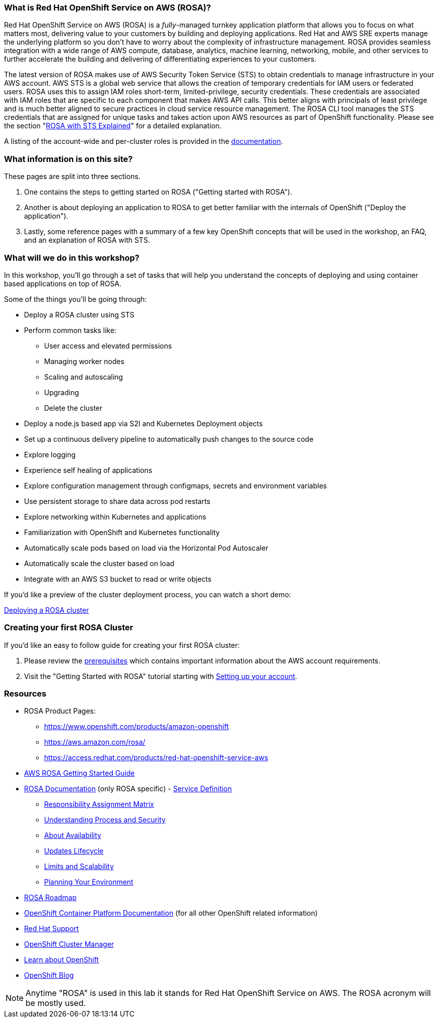 === What is Red Hat OpenShift Service on AWS (ROSA)?

Red Hat OpenShift Service on AWS (ROSA) is a _fully_-managed turnkey application platform that allows you to focus on what matters most, delivering value to your customers by building and deploying applications.
Red Hat and AWS SRE experts manage the underlying platform so you don't have to worry about the complexity of infrastructure management.
ROSA provides seamless integration with a wide range of AWS compute, database, analytics, machine learning, networking, mobile, and other services to further accelerate the building and delivering of differentiating experiences to your customers.

The latest version of ROSA makes use of AWS Security Token Service (STS) to obtain credentials to manage infrastructure in your AWS account.
AWS STS is a global web service that allows the creation of temporary credentials for IAM users or federated users.
ROSA uses this to assign IAM roles short-term, limited-privilege, security credentials.
These credentials are associated with IAM roles that are specific to each component that makes AWS API calls.
This better aligns with principals of least privilege and is much better aligned to secure practices in cloud service resource management.
The ROSA CLI tool manages the STS credentials that are assigned for unique tasks and takes action upon AWS resources as part of OpenShift functionality.
Please see the section "xref:rosa-workshop/rosa/15-sts_explained.adoc[ROSA with STS Explained]" for a detailed explanation.

A listing of the account-wide and per-cluster roles is provided in the https://docs.openshift.com/rosa/rosa_architecture/rosa-sts-about-iam-resources.html[documentation].

=== What information is on this site?

These pages are split into three sections.

. One contains the steps to getting started on ROSA ("Getting started with ROSA").
. Another is about deploying an application to ROSA to get better familiar with the internals of OpenShift ("Deploy the application").
. Lastly, some reference pages with a summary of a few key OpenShift concepts that will be used in the workshop, an FAQ, and an explanation of ROSA with STS.

=== What will we do in this workshop?

In this workshop, you'll go through a set of tasks that will help you understand the concepts of deploying and using container based applications on top of ROSA.

Some of the things you'll be going through:

* Deploy a ROSA cluster using STS
* Perform common tasks like:
 ** User access and elevated permissions
 ** Managing worker nodes
 ** Scaling and autoscaling
 ** Upgrading
 ** Delete the cluster
* Deploy a node.js based app via S2I and Kubernetes Deployment objects
* Set up a continuous delivery pipeline to automatically push changes to the source code
* Explore logging
* Experience self healing of applications
* Explore configuration management through configmaps, secrets and environment variables
* Use persistent storage to share data across pod restarts
* Explore networking within Kubernetes and applications
* Familiarization with OpenShift and Kubernetes functionality
* Automatically scale pods based on load via the Horizontal Pod Autoscaler
* Automatically scale the cluster based on load
* Integrate with an AWS S3 bucket to read or write objects

If you'd like a preview of the cluster deployment process, you can watch a short demo:

https://youtu.be/KbzUbXWs6Ck[Deploying a ROSA cluster]

=== Creating your first ROSA Cluster

If you'd like an easy to follow guide for creating your first ROSA cluster:

. Please review the https://docs.openshift.com/rosa/rosa_planning/rosa-sts-aws-prereqs.html[prerequisites] which contains important information about the AWS account requirements.
. Visit the "Getting Started with ROSA" tutorial starting with xref:rosa-workshop/rosa/1-account_setup.adoc[Setting up your account].

=== Resources

* ROSA Product Pages:
 ** https://www.openshift.com/products/amazon-openshift
 ** https://aws.amazon.com/rosa/
 ** https://access.redhat.com/products/red-hat-openshift-service-aws
* https://docs.aws.amazon.com/ROSA/latest/userguide/getting-started.html[AWS ROSA Getting Started Guide]
* https://docs.openshift.com/rosa/welcome/index.html[ROSA Documentation] (only ROSA specific) 	- https://docs.openshift.com/rosa/rosa_architecture/rosa_policy_service_definition/rosa-service-definition.html[Service Definition]
 ** https://docs.openshift.com/rosa/rosa_architecture/rosa_policy_service_definition/rosa-policy-responsibility-matrix.html[Responsibility Assignment Matrix]
 ** https://docs.openshift.com/rosa/rosa_architecture/rosa_policy_service_definition/rosa-policy-process-security.html[Understanding Process and Security]
 ** https://docs.openshift.com/rosa/rosa_architecture/rosa_policy_service_definition/rosa-policy-understand-availability.html[About Availability]
 ** https://docs.openshift.com/rosa/rosa_architecture/rosa_policy_service_definition/rosa-life-cycle.html[Updates Lifecycle]
 ** https://docs.openshift.com/rosa/rosa_planning/rosa-limits-scalability.html[Limits and Scalability]
 ** https://docs.openshift.com/rosa/rosa_planning/rosa-planning-environment.html[Planning Your Environment]
* https://red.ht/rosa-roadmap[ROSA Roadmap]
* https://docs.openshift.com/container-platform/4.8/welcome/index.html[OpenShift Container Platform Documentation] (for all other OpenShift related information)
* https://support.redhat.com[Red Hat Support]
* https://console.redhat.com/OpenShift[OpenShift Cluster Manager]
* https://learn.openshift.com[Learn about OpenShift]
* https://www.openshift.com/blog[OpenShift Blog]

NOTE: Anytime "ROSA" is used in this lab it stands for Red Hat OpenShift Service on AWS.
The ROSA acronym will be mostly used.
